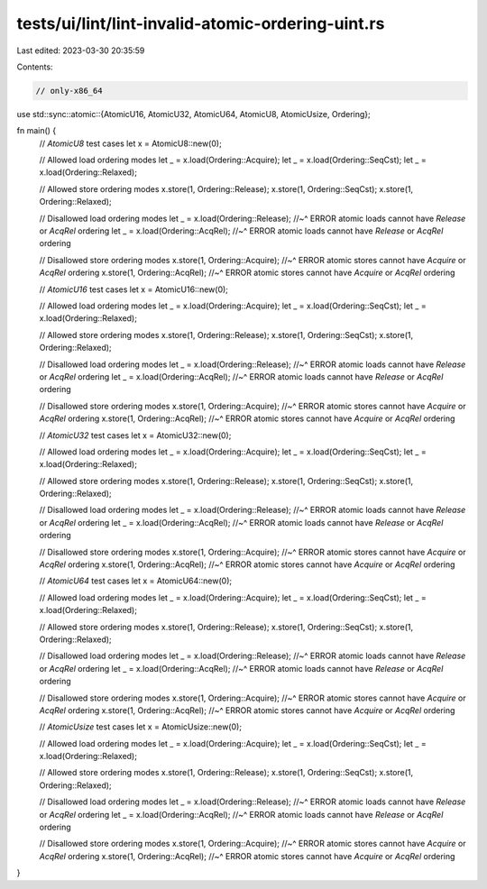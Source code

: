 tests/ui/lint/lint-invalid-atomic-ordering-uint.rs
==================================================

Last edited: 2023-03-30 20:35:59

Contents:

.. code-block:: rs

    // only-x86_64
use std::sync::atomic::{AtomicU16, AtomicU32, AtomicU64, AtomicU8, AtomicUsize, Ordering};

fn main() {
    // `AtomicU8` test cases
    let x = AtomicU8::new(0);

    // Allowed load ordering modes
    let _ = x.load(Ordering::Acquire);
    let _ = x.load(Ordering::SeqCst);
    let _ = x.load(Ordering::Relaxed);

    // Allowed store ordering modes
    x.store(1, Ordering::Release);
    x.store(1, Ordering::SeqCst);
    x.store(1, Ordering::Relaxed);

    // Disallowed load ordering modes
    let _ = x.load(Ordering::Release);
    //~^ ERROR atomic loads cannot have `Release` or `AcqRel` ordering
    let _ = x.load(Ordering::AcqRel);
    //~^ ERROR atomic loads cannot have `Release` or `AcqRel` ordering

    // Disallowed store ordering modes
    x.store(1, Ordering::Acquire);
    //~^ ERROR atomic stores cannot have `Acquire` or `AcqRel` ordering
    x.store(1, Ordering::AcqRel);
    //~^ ERROR atomic stores cannot have `Acquire` or `AcqRel` ordering

    // `AtomicU16` test cases
    let x = AtomicU16::new(0);

    // Allowed load ordering modes
    let _ = x.load(Ordering::Acquire);
    let _ = x.load(Ordering::SeqCst);
    let _ = x.load(Ordering::Relaxed);

    // Allowed store ordering modes
    x.store(1, Ordering::Release);
    x.store(1, Ordering::SeqCst);
    x.store(1, Ordering::Relaxed);

    // Disallowed load ordering modes
    let _ = x.load(Ordering::Release);
    //~^ ERROR atomic loads cannot have `Release` or `AcqRel` ordering
    let _ = x.load(Ordering::AcqRel);
    //~^ ERROR atomic loads cannot have `Release` or `AcqRel` ordering

    // Disallowed store ordering modes
    x.store(1, Ordering::Acquire);
    //~^ ERROR atomic stores cannot have `Acquire` or `AcqRel` ordering
    x.store(1, Ordering::AcqRel);
    //~^ ERROR atomic stores cannot have `Acquire` or `AcqRel` ordering

    // `AtomicU32` test cases
    let x = AtomicU32::new(0);

    // Allowed load ordering modes
    let _ = x.load(Ordering::Acquire);
    let _ = x.load(Ordering::SeqCst);
    let _ = x.load(Ordering::Relaxed);

    // Allowed store ordering modes
    x.store(1, Ordering::Release);
    x.store(1, Ordering::SeqCst);
    x.store(1, Ordering::Relaxed);

    // Disallowed load ordering modes
    let _ = x.load(Ordering::Release);
    //~^ ERROR atomic loads cannot have `Release` or `AcqRel` ordering
    let _ = x.load(Ordering::AcqRel);
    //~^ ERROR atomic loads cannot have `Release` or `AcqRel` ordering

    // Disallowed store ordering modes
    x.store(1, Ordering::Acquire);
    //~^ ERROR atomic stores cannot have `Acquire` or `AcqRel` ordering
    x.store(1, Ordering::AcqRel);
    //~^ ERROR atomic stores cannot have `Acquire` or `AcqRel` ordering

    // `AtomicU64` test cases
    let x = AtomicU64::new(0);

    // Allowed load ordering modes
    let _ = x.load(Ordering::Acquire);
    let _ = x.load(Ordering::SeqCst);
    let _ = x.load(Ordering::Relaxed);

    // Allowed store ordering modes
    x.store(1, Ordering::Release);
    x.store(1, Ordering::SeqCst);
    x.store(1, Ordering::Relaxed);

    // Disallowed load ordering modes
    let _ = x.load(Ordering::Release);
    //~^ ERROR atomic loads cannot have `Release` or `AcqRel` ordering
    let _ = x.load(Ordering::AcqRel);
    //~^ ERROR atomic loads cannot have `Release` or `AcqRel` ordering

    // Disallowed store ordering modes
    x.store(1, Ordering::Acquire);
    //~^ ERROR atomic stores cannot have `Acquire` or `AcqRel` ordering
    x.store(1, Ordering::AcqRel);
    //~^ ERROR atomic stores cannot have `Acquire` or `AcqRel` ordering

    // `AtomicUsize` test cases
    let x = AtomicUsize::new(0);

    // Allowed load ordering modes
    let _ = x.load(Ordering::Acquire);
    let _ = x.load(Ordering::SeqCst);
    let _ = x.load(Ordering::Relaxed);

    // Allowed store ordering modes
    x.store(1, Ordering::Release);
    x.store(1, Ordering::SeqCst);
    x.store(1, Ordering::Relaxed);

    // Disallowed load ordering modes
    let _ = x.load(Ordering::Release);
    //~^ ERROR atomic loads cannot have `Release` or `AcqRel` ordering
    let _ = x.load(Ordering::AcqRel);
    //~^ ERROR atomic loads cannot have `Release` or `AcqRel` ordering

    // Disallowed store ordering modes
    x.store(1, Ordering::Acquire);
    //~^ ERROR atomic stores cannot have `Acquire` or `AcqRel` ordering
    x.store(1, Ordering::AcqRel);
    //~^ ERROR atomic stores cannot have `Acquire` or `AcqRel` ordering
}


